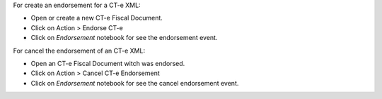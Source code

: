 For create an endorsement for a CT-e XML:

- Open or create a new CT-e Fiscal Document.
- Click on Action > Endorse CT-e
- Click on `Endorsement` notebook for see the endorsement event.

For cancel the endorsement of an CT-e XML:

- Open an CT-e Fiscal Document witch was endorsed.
- Click on Action > Cancel CT-e Endorsement
- Click on `Endorsement` notebook for see the cancel endorsement event.
